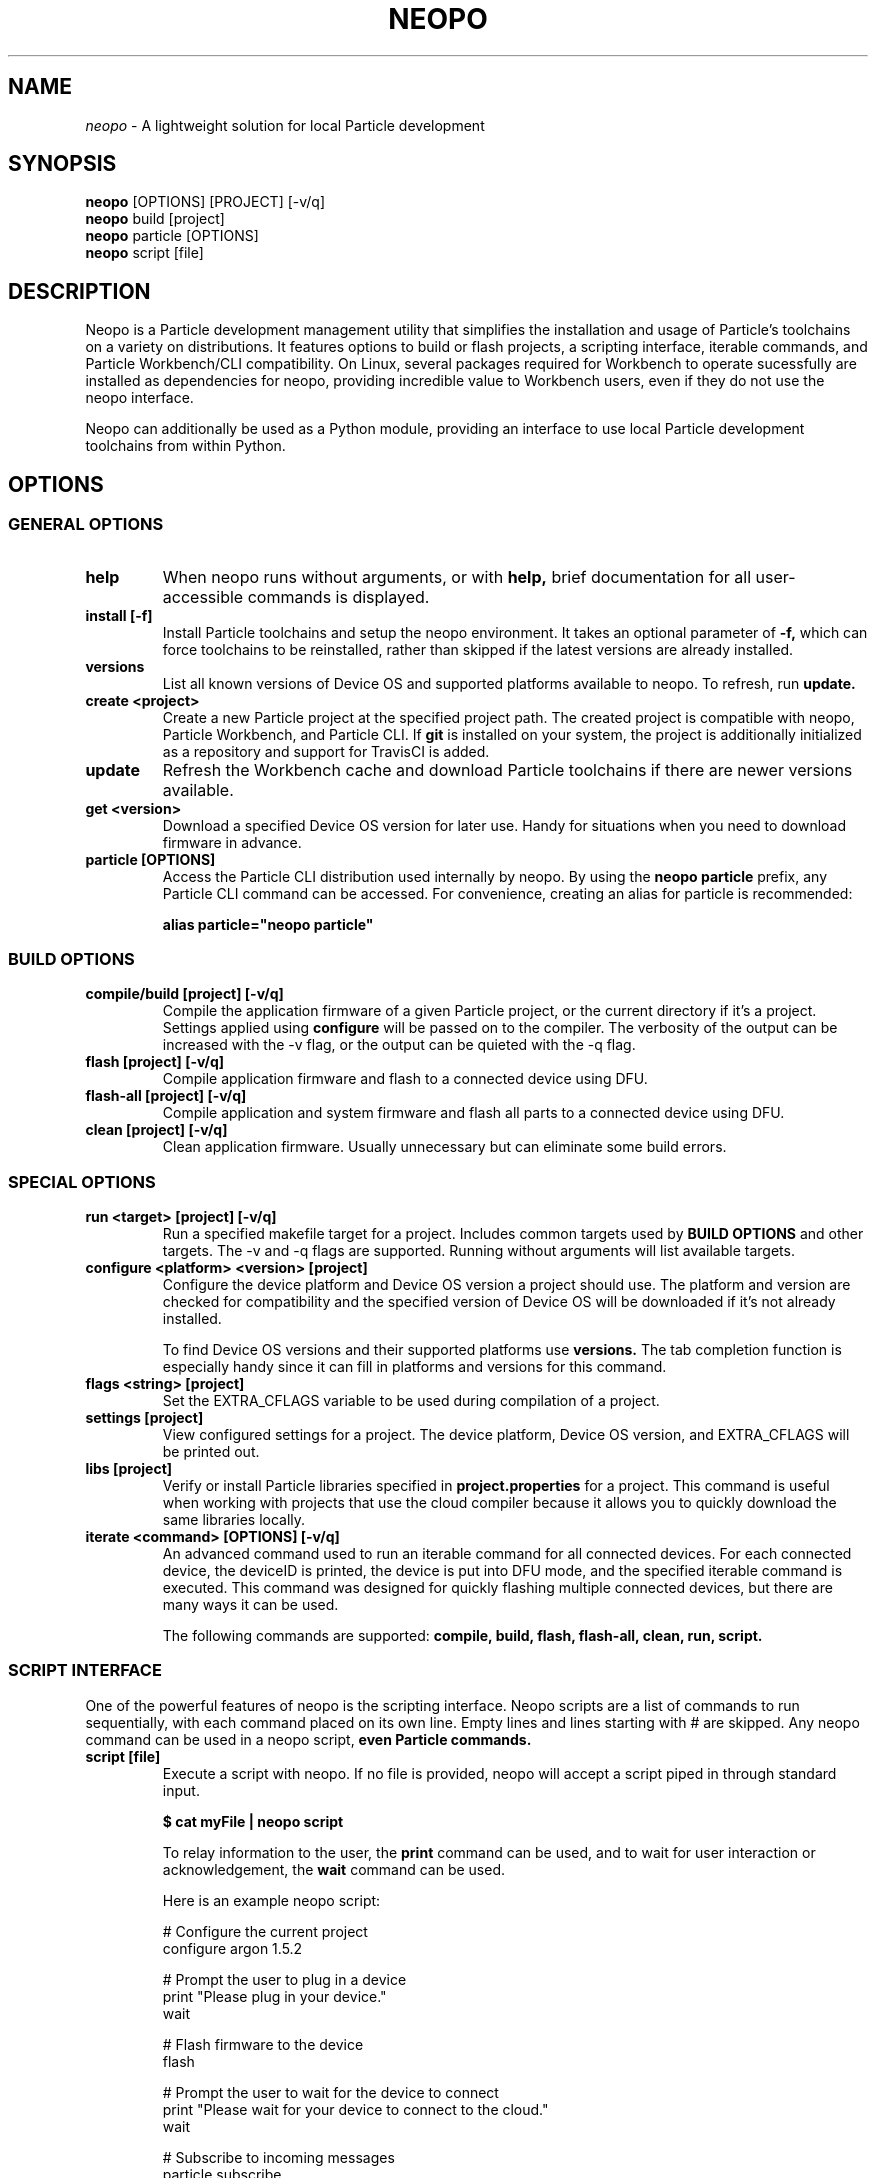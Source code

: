 .TH NEOPO 1 "November 2020" "neopo" "neopo Manual"

.SH NAME
.I neopo
\- A lightweight solution for local Particle development

.SH SYNOPSIS
.B neopo
[OPTIONS] [PROJECT] [-v/q]
.br
.B neopo
build [project]
.br
.B neopo
particle [OPTIONS]
.br
.B neopo
script [file]

.SH DESCRIPTION
.P
Neopo is a Particle development management utility that simplifies the installation and usage of Particle's toolchains on a variety on distributions. It features options to build or flash projects, a scripting interface, iterable commands, and Particle Workbench/CLI compatibility. On Linux, several packages required for Workbench to operate sucessfully are installed as dependencies for neopo, providing incredible value to Workbench users, even if they do not use the neopo interface.

Neopo can additionally be used as a Python module, providing an interface to use local Particle development toolchains from within Python.

.SH OPTIONS

.SS GENERAL OPTIONS

.TP
.B help
When neopo runs without arguments, or with 
.B help,
brief documentation for all user-accessible commands is displayed.

.TP
.B install [-f]
Install Particle toolchains and setup the neopo environment. It takes an optional parameter of
.B -f,
which can force toolchains to be reinstalled, rather than skipped if the latest versions are already installed.


.\" TODO: Deprecate `upgrade` and `uninstall`

.\" .TP
.\" .B upgrade
.\" Upgrade the neopo utility to the latest version available on GitHub. TODO: use package manager

.\" .TP
.\" .B uninstall
.\" Uninstall neopo from the system. TODO: use package manager

.TP
.B versions
List all known versions of Device OS and supported platforms available to neopo. To refresh, run
.B update.

.TP
.B create <project>
Create a new Particle project at the specified project path. The created project is compatible with neopo, Particle Workbench, and Particle CLI. If
.B git
is installed on your system, the project is additionally initialized as a repository and support for TravisCI is added.

.TP
.B update
Refresh the Workbench cache and download Particle toolchains if there are newer versions available.

.TP
.B get <version>
Download a specified Device OS version for later use. Handy for situations when you need to download firmware in advance.

.TP
.B particle [OPTIONS]
Access the Particle CLI distribution used internally by neopo. By using the
.B neopo particle
prefix, any Particle CLI command can be accessed. For convenience, creating an alias for particle is recommended:

.B alias particle="neopo particle"

.SS BUILD OPTIONS

.TP
.B compile/build [project] [-v/q]
Compile the application firmware of a given Particle project, or the current directory if it's a project. Settings applied using
.B configure
will be passed on to the compiler. The verbosity of the output can be increased with the -v flag, or the output can be quieted with the -q flag.

.TP
.B flash [project] [-v/q]
Compile application firmware and flash to a connected device using DFU.

.TP
.B flash-all [project] [-v/q]
Compile application and system firmware and flash all parts to a connected device using DFU.

.TP
.B clean [project] [-v/q]
Clean application firmware. Usually unnecessary but can eliminate some build errors.

.SS SPECIAL OPTIONS
.TP
.B run <target> [project] [-v/q]
Run a specified makefile target for a project. Includes common targets used by
.B BUILD OPTIONS
and other targets. The -v and -q flags are supported. Running without arguments will list available targets.

.TP
.B configure <platform> <version> [project]
Configure the device platform and Device OS version a project should use. The platform and version are checked for compatibility and the specified version of Device OS will be downloaded if it's not already installed.

To find Device OS versions and their supported platforms use
.B versions.
The tab completion function is especially handy since it can fill in platforms and versions for this command.

.TP
.B flags <string> [project]
Set the EXTRA_CFLAGS variable to be used during compilation of a project.

.TP
.B settings [project]
View configured settings for a project. The device platform, Device OS version, and EXTRA_CFLAGS will be printed out.

.TP
.B libs [project]
Verify or install Particle libraries specified in
.B project.properties
for a project. This command is useful when working with projects that use the cloud compiler because it allows you to quickly download the same libraries locally.

.TP
.B iterate <command> [OPTIONS] [-v/q]
An advanced command used to run an iterable command for all connected devices. For each connected device, the deviceID is printed, the device is put into DFU mode, and the specified iterable command is executed. This command was designed for quickly flashing multiple connected devices, but there are many ways it can be used.

The following commands are supported:
.B compile,
.B build,
.B flash,
.B flash-all,
.B clean,
.B run,
.B script.

.SS SCRIPT INTERFACE

One of the powerful features of neopo is the scripting interface. Neopo scripts are a list of commands to run sequentially, with each command placed on its own line. Empty lines and lines starting with # are skipped. Any neopo command can be used in a neopo script,
.B even Particle commands.

.TP
.B script [file]
Execute a script with neopo. If no file is provided, neopo will accept a script piped in through standard input.

.B $ cat myFile | neopo script

To relay information to the user, the
.B print
command can be used, and to wait for user interaction or acknowledgement, the
.B wait
command can be used. 

Here is an example neopo script:

# Configure the current project
.br
configure argon 1.5.2

# Prompt the user to plug in a device
.br
print "Please plug in your device."
.br
wait

# Flash firmware to the device
.br
flash

# Prompt the user to wait for the device to connect
.br
print "Please wait for your device to connect to the cloud."
.br
wait

# Subscribe to incoming messages
.br
particle subscribe

.SS PYTHON INTERFACE

Neopo is distributed as a Python module. After installation, not only will neopo be available as a command-line program, but it will additionally be accessible from within Python. Users are encouraged to experiment with neopo in Python scripts or the REPL.

Here is the script example implemented in Python:

import neopo
.br
neopo.configure("argon", "1.5.2", "myProject")
.br
print("Please plug in your device.")
.br
neopo.script_wait()
.br
neopo.flash("myProject")

print("Please wait for your device to connect to the cloud.")
.br
neopo.script_wait()
.br
neopo.particle("subscribe")

If users just want a way to use Particle CLI from within Python, they can explicity import the particle function:

from neopo import particle
.br
particle("help")
.br
particle("serial monitor")

device = "myFooMachine"
.br
function = "myBarFunction"
.br
particle(["call", device, function])

.SH AUTHOR
.P
Nathan Robinson <nrobinson2000@me.com>

.SH REPORTING BUGS
.P
nrobinson2000/neopo on GitHub: <https://github.com/nrobinson2000/neopo>

.SH COPYRIGHT
.P
Copyright (c) 2020 - Nathan Robinson. MIT License: All rights reserved.

.\" TODO: Update online docs to match manpage edits better

.SH SEE ALSO
Online Documentation: <https://neopo.xyz/docs/full-docs>
.br
Particle Developer Forum: <https://community.particle.io>
.br
Workbench Documentation: <https://docs.particle.io/workbench>
.br
Particle CLI Documentation: <https://docs.particle.io/reference/developer-tools/cli>

.SH NOTES

On Manjaro/Arch running on x86_64 or aarch64 there are several optional tweaks required to complete the installation of neopo. On x86_64, this consists of installing the ncurses packages from the AUR to support use of the Particle Debugger in Workbench. On aarch64, this consists of replacing the armv7l Nodejs distribution with an aarch64 Nodejs distribution. <https://github.com/nrobinson2000/neopo/scripts/POSTINSTALL>
